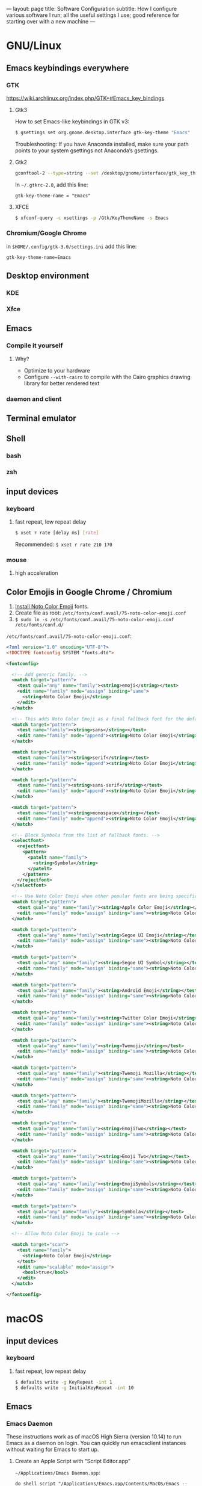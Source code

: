 ---
layout: page
title: Software Configuration
subtitle: How I configure various software I run; all the useful settings I use; good reference for starting over with a new machine
---

#+OPTIONS: toc:t
* GNU/Linux
** Emacs keybindings everywhere
*** GTK
https://wiki.archlinux.org/index.php/GTK+#Emacs_key_bindings
**** Gtk3
How to set Emacs-like keybindings in GTK v3:

#+NAME: GTK v3 command to enable Emacs-like keybindings across the desktop environment
#+BEGIN_SRC bash
$ gsettings set org.gnome.desktop.interface gtk-key-theme "Emacs"
#+END_SRC

Troubleshooting: If you have Anaconda installed, make sure your path points to your system gsettings not Anaconda’s gsettings.
**** Gtk2
#+BEGIN_SRC bash
gconftool-2 --type=string --set /desktop/gnome/interface/gtk_key_theme Emacs
#+END_SRC

In ~~/.gtkrc-2.0~, add this line:
#+BEGIN_EXAMPLE
gtk-key-theme-name = "Emacs"
#+END_EXAMPLE
**** XFCE
#+BEGIN_SRC bash
$ xfconf-query -c xsettings -p /Gtk/KeyThemeName -s Emacs
#+END_SRC
*** Chromium/Google Chrome
in ~$HOME/.config/gtk-3.0/settings.ini~ add this line:
#+BEGIN_EXAMPLE
gtk-key-theme-name=Emacs
#+END_EXAMPLE
** Desktop environment
*** KDE
*** Xfce
** Emacs
*** Compile it yourself
**** Why?
- Optimize to your hardware
- Configure ~--with-cairo~ to compile with the Cairo graphics drawing library for better rendered text
*** daemon and client
** Terminal emulator
** Shell
*** bash
*** zsh
** input devices
*** keyboard
**** fast repeat, low repeat delay
#+BEGIN_SRC bash
$ xset r rate [delay ms] [rate]
#+END_SRC
Recommended: ~$ xset r rate 210 170~
*** mouse
**** high acceleration 
** Color Emojis in Google Chrome / Chromium
1. [[https://www.google.com/get/noto/help/install/][Install Noto Color Emoji]] fonts.
2. Create file as root: ~/etc/fonts/conf.avail/75-noto-color-emoji.conf~
3. ~$ sudo ln -s /etc/fonts/conf.avail/75-noto-color-emoji.conf /etc/fonts/conf.d/~

~/etc/fonts/conf.avail/75-noto-color-emoji.conf~:
#+BEGIN_SRC xml
<?xml version="1.0" encoding="UTF-8"?>
<!DOCTYPE fontconfig SYSTEM "fonts.dtd">

<fontconfig>

  <!-- Add generic family. -->
  <match target="pattern">
    <test qual="any" name="family"><string>emoji</string></test>
    <edit name="family" mode="assign" binding="same">
      <string>Noto Color Emoji</string>
    </edit>
  </match>

  <!-- This adds Noto Color Emoji as a final fallback font for the default font families. -->
  <match target="pattern">
    <test name="family"><string>sans</string></test>
    <edit name="family" mode="append"><string>Noto Color Emoji</string></edit>
  </match>

  <match target="pattern">
    <test name="family"><string>serif</string></test>
    <edit name="family" mode="append"><string>Noto Color Emoji</string></edit>
  </match>

  <match target="pattern">
    <test name="family"><string>sans-serif</string></test>
    <edit name="family" mode="append"><string>Noto Color Emoji</string></edit>
  </match>

  <match target="pattern">
    <test name="family"><string>monospace</string></test>
    <edit name="family" mode="append"><string>Noto Color Emoji</string></edit>
  </match>

  <!-- Block Symbola from the list of fallback fonts. -->
  <selectfont>
    <rejectfont>
      <pattern>
        <patelt name="family">
          <string>Symbola</string>
        </patelt>
      </pattern>
    </rejectfont>
  </selectfont>

  <!-- Use Noto Color Emoji when other popular fonts are being specifically requested. -->
  <match target="pattern">
    <test qual="any" name="family"><string>Apple Color Emoji</string></test>
    <edit name="family" mode="assign" binding="same"><string>Noto Color Emoji</string></edit>
  </match>

  <match target="pattern">
    <test qual="any" name="family"><string>Segoe UI Emoji</string></test>
    <edit name="family" mode="assign" binding="same"><string>Noto Color Emoji</string></edit>
  </match>

  <match target="pattern">
    <test qual="any" name="family"><string>Segoe UI Symbol</string></test>
    <edit name="family" mode="assign" binding="same"><string>Noto Color Emoji</string></edit>
  </match>

  <match target="pattern">
    <test qual="any" name="family"><string>Android Emoji</string></test>
    <edit name="family" mode="assign" binding="same"><string>Noto Color Emoji</string></edit>
  </match>

  <match target="pattern">
    <test qual="any" name="family"><string>Twitter Color Emoji</string></test>
    <edit name="family" mode="assign" binding="same"><string>Noto Color Emoji</string></edit>
  </match>

  <match target="pattern">
    <test qual="any" name="family"><string>Twemoji</string></test>
    <edit name="family" mode="assign" binding="same"><string>Noto Color Emoji</string></edit>
  </match>

  <match target="pattern">
    <test qual="any" name="family"><string>Twemoji Mozilla</string></test>
    <edit name="family" mode="assign" binding="same"><string>Noto Color Emoji</string></edit>
  </match>

  <match target="pattern">
    <test qual="any" name="family"><string>TwemojiMozilla</string></test>
    <edit name="family" mode="assign" binding="same"><string>Noto Color Emoji</string></edit>
  </match>

  <match target="pattern">
    <test qual="any" name="family"><string>EmojiTwo</string></test>
    <edit name="family" mode="assign" binding="same"><string>Noto Color Emoji</string></edit>
  </match>

  <match target="pattern">
    <test qual="any" name="family"><string>Emoji Two</string></test>
    <edit name="family" mode="assign" binding="same"><string>Noto Color Emoji</string></edit>
  </match>

  <match target="pattern">
    <test qual="any" name="family"><string>EmojiSymbols</string></test>
    <edit name="family" mode="assign" binding="same"><string>Noto Color Emoji</string></edit>
  </match>

  <match target="pattern">
    <test qual="any" name="family"><string>Symbola</string></test>
    <edit name="family" mode="assign" binding="same"><string>Noto Color Emoji</string></edit>
  </match>

  <!-- Allow Noto Color Emoji to scale -->

  <match target="scan">
    <test name="family">
      <string>Noto Color Emoji</string>
    </test>
    <edit name="scalable" mode="assign">
      <bool>true</bool>
    </edit>
  </match>

</fontconfig>
#+END_SRC
* macOS
** input devices
*** keyboard
**** fast repeat, low repeat delay
#+BEGIN_SRC bash
$ defaults write -g KeyRepeat -int 1
$ defaults write -g InitialKeyRepeat -int 10
#+END_SRC
** Emacs
*** Emacs Daemon
These instructions work as of macOS High Sierra (version 10.14) to run Emacs as a daemon on login. You can quickly run emacsclient instances without waiting for Emacs to start up.
**** Create an Apple Script with “Script Editor.app”
~~/Applications/Emacs Daemon.app~:
#+BEGIN_SRC applescript
do shell script "/Applications/Emacs.app/Contents/MacOS/Emacs --daemon"
#+END_SRC
**** Add “Emacs Daemon.app” to autostart.
System Preferences → Users & Groups → choose your user → Login Items
**** Create an Apple Script for the client.
~~/Applications/Emacs Client.app~:
#+BEGIN_SRC applescript
do shell script "/Applications/Emacs.app/Contents/MacOS/bin/emacsclient -nc"
#+END_SRC
* Windows
** keyboard repeat speed
This is the only way to change the keyboard repeat settings beyond what you are allowed to change it to in the Control Panel. You need to compile and run this code.

Use Visual Studio for the smoothest experience. Then execute the binary from command line like this: ~name_of_your_binary <delay ms> <repeat ms>~.
#+begin_src
#include <windows.h>
#include <stdlib.h>
#include <stdio.h>

BOOL parseDword(const char* in, DWORD* out)
{
  char* end;
  long result = strtol(in, &end, 10);
  BOOL success = (errno == 0 && end != in);
  if (success)
	{
      *out = result;
	}
  return success;
}

int main(int argc, char* argv[])
{
  FILTERKEYS keys { sizeof(FILTERKEYS) };

  if (argc == 3
      && parseDword(argv[1], &keys.iDelayMSec)
      && parseDword(argv[2], &keys.iRepeatMSec))
	{
      printf("Setting keyrate: delay: %d, rate: %d\n", (int)keys.iDelayMSec, (int)keys.iRepeatMSec);
      keys.dwFlags = FKF_FILTERKEYSON | FKF_AVAILABLE;
	}
  else if (argc == 1)
	{
      puts("No parameters given, so displaying the current value of the key rate delay and speed settings:");
      if (!SystemParametersInfo(SPI_GETFILTERKEYS, sizeof(FILTERKEYS), (LPVOID)&keys, 0)) {
        fprintf(stderr, "System call ``SystemParametersInfo(SPI_GETFILTERKEYS, …)'' failed.");
        return 2;l
      }
      printf("delay: %d, rate: %d\n", static_cast<int>(keys.iDelayMSec), static_cast<int>(keys.iRepeatMSec));
      puts("Usage: keyrate <delay ms> <repeat ms>\nCall with no parameters to show the current setting.");
      return 0;
	}
  else
	{
      puts("Usage: keyrate <delay ms> <repeat ms>\nCall with no parameters to show the current setting.\n\nN.B.: I recommend the settings delay=200 and repeat=6");
      return 0;
	}

  if (!SystemParametersInfo(SPI_SETFILTERKEYS, sizeof(FILTERKEYS), (LPVOID)&keys, 0))
	{
      fprintf(stderr, "System call failed.\nUnable to set keyrate.");
	}
  printf("delay: %d, rate: %d\n", (int)keys.iDelayMSec, (int)keys.iRepeatMSec);

  return 0;
}
#+end_src
* Chromium / Google Chrome
** Recommended chrome://flags
- improve aesthetics
  - chrome://flags/#lcd-text-aa
  - chrome://flags/#smooth-scrolling
  - chrome://flags/#enable-font-cache-scaling
- add utility
  - chrome://flags/#show-saved-copy
  - chrome://flags/#save-page-as-mhtml
  - chrome://flags/#enable-scroll-anchor-serialization
- improve security
  - chrome://flags/#pdf-isolation
- use the latest and greatest features
  - chrome://flags/#enable-future-v8-vm-features
  - chrome://flags/#enable-javascript-harmony
  - chrome://flags/#upcoming-ui-features
** How to use the KDE file picker instead of the default GTK file picker
The default file picker is the ugly GTK file picker, which can’t show thumbnails for images. The KDE file picker, kdialog, is much better; it has thumbnails and sorting abilities. Chrom{e, ium} won’t use kdialog unless you run it like this:

#+BEGIN_SRC bash
$ env XDG_CURRENT_DESKTOP=KDE chromium-browser
#+END_SRC

You can either modify Chromium’s .desktop entry to run this command or make this script:

#+BEGIN_SRC bash
#!/bin/sh
export XDG_CURRENT_DESKTOP=KDE
exec chromium-browser "$@"
#+END_SRC
* Emacs
** .emacs
See my ~.emacs.d~ folder in my ~dotfiles~ repo on Github. It’s a continual work in progress. Fiddling with Emacs is my favorite method of procrastination.
** How to make Emacs your IDE
- Take advantage of [[https://langserver.org][Language Server Protocol]]. It enables the modern refactoring tools and on-the-fly error checking of modern editors---but of course it takes some hacking (welcome to Emacs). Install lsp-mode, lsp-ui, and configure the language servers for the languages you use.
- flycheck. ~M-x flycheck-list-errors~ to get a buffer with flycheck/lsp-ui warnings/errors that you can position at the bottom of your screen.
- projectile. Projectile is a great Swiss army knife for navigating big projects.
- magit.

No matter how many packages you find/write, Emacs still won’t be as good as a full-featured proprietary IDE like IntelliJ, Visual Studio (not to be confused with VS Code, which is trash), XCode, or Android Studio. Know when to actually use an IDE; time is money. You can also run Emacs and an IDE at the same time, editing the same files, by using ~auto-revert-mode~ to prevent file conflicts.
** How to compile Emacs
#+BEGIN_SRC bash
$ git clone -b master git://git.sv.gnu.org/emacs.git
$ cd emacs
$ ./autogen.sh
# Recommended for GNU/Linux:
$ ./configure --prefix=$HOME --enable-link-time-optimization --with-cairo --with-x-toolkit=lucid --without-toolkit-scroll-bars CFLAGS="-Ofast -march=native -falign-functions=64"
# Recommended for macOS:
$ ./configure --prefix=$HOME --with-ns --enable-link-time-optimization --with-cairo --without-toolkit-scroll-bars CFLAGS="-Ofast -march=native -falign-functions=64"
$ make
$ make install
#+END_SRC

The ~--prefix=$HOME~ part installs Emacs in your $HOME directory. You can leave this blank instead for Emacs to be installed globally to ~/usr/local~ by default.

Why compile yourself? You can make your own changes like...
*** Compiling against the Cairo graphical toolkit on GNU/Linux
Cairo is a graphics drawing API. It uses vector graphics. It looks /a million/ times better than the default.

But unfortunately, you can’t use it. One day this recommendation will work. One day Emacs will support Cairo, or some other graphics drawing library that will allow it to render text and images efficiently---and with hardware acceleration---without screen tearing, crashing on large files, or navigating choppily. I tried to take a stab at it, but the Emacs C code is so ancient, hacky, and cluttered (20k+ LOC per file); I gave up.

To try Cairo, configure with the ~--with-cairo~ flag on GNU/Linux.
*** Edit Emacs source to allow native multicolored emojis on macOS
At one point, you could have used macOS emojis in graphical Emacs. Then the GNU maintainers [[https://git.savannah.gnu.org/cgit/emacs.git/commit/?id=9344612d3cd164317170b6189ec43175757e4231][decided to disable that]] because GNU/Linux didn’t have support for multicolored fonts---the idea being to not provide a better version of their software on a third-party proprietary platform when the goal of the GNU Project is to promote free software.

#+BEGIN_SRC bash
# Revert the offending commit
$ git clone git://git.sv.gnu.org/emacs.git
$ git revert 9344612d3cd164317170b6189ec43175757e4231
$ git commit -m 'reinstates emojis on macOS'
# ...and follow the instructions as above for compiling
#+END_SRC

For Emacs on macOS, you constantly see suggestions to use Aquamacs, “Emacs for MacOS X”, or some other third party Emacs package. /Don’t do this./ You /don’t/ need to install some third-party Emacs fork to use Emacs on macOS (or Windows). Are you going to audit their code and binaries for exploits? Are you confident the maintainer will keep rebasing with the upstream GNU repo on time? No? Then just use the GNU distribution and edit it as necessary.
* Hardware/Firmware
** Reduce blue light from monitors
Blue light is [[https://phys.org/news/2018-08-chemists-blue.html][harmful and permanently damaging to your retinas]].
*** Desktop computer monitors
If you’re using a traditional desktop computer setup with monitors, /change the monitor settings directly/ to limit blue light. Don’t bother using software like “f.lux” or the like which adds an iffy process eating up RAM and CPU time all the time (not to mention running unaudited code on your system).
1. Toggle the on-screen menu.
2. Find the screen for colors or color management.
3. Set any and all of these to 0
   1. blue
   2. cyan
   3. magenta
*** MacBooks
The only native way to limit blue light on MacBooks is to enable “Night Shift”. Select a custom schedule that runs 23 hours and 59 minutes per day, like 4:00am to 3:59am.
*** iPhones
Same as the instructions for MacBooks above. Display → Brightness → Night Shift.
*** Other laptops
As far as I know, unless you can get lucky finding some settings in your BIOS, you will have to do it in software.
** Keyboards
The name of the game is to avoid RSI/carpal tunnel syndrome.
*** Mechanical keyboards
Mechanical keyboards are a revival of the ancient technology used by IBM Model M keyboards.

#+CAPTION: If you are old enough, you remember these. In the 2000s they were piled in corporate dumpsters but now thanks to the hype they are worth a lot of money.
#+NAME: IBM_Model_M_keyboard
[[https://upload.wikimedia.org/wikipedia/commons/4/48/IBM_Model_M.png]]

Many people swear by mechanical keyboards. Despite claims by the fanatics, there is no reason to believe they prevent RSI or even improve typing speed. In fact, if you choose the wrong type of switch, mechanical keyboards can /worsen/ RSI. Cherry MX Green switches require you to bottom out on every keypress, which can put tremendous strain on your wrist muscles/tendons.

Having used mechanical keyboards for years, the real reason to use mechanial keyboards is the subjective satsifaction you get when typing with them. Typing == productivity, so anything that incentivizes typing is a Good Thing.

*Cherry MX Brown* is the best mechanical key switch for typing.
*** Use sticky keys
A major culprit of RSI is keyboard shortcut combinations.

Very difficult to get used to it though.
* Jekyll
** Use org-mode without any fuss
Install [[https://github.com/hackharmony/jekyll-org-to-html][my Jekyll converter plugin for using org-mode markup in a Jekyll site]]. It uses Emacs directly—using Emacs’s mature, native org-mode HTML export command rather than reinventing a separate org-mode exporter. There are no surprises to deal with if you are a regular org-mode user.
** Theme
This site uses the [[https://github.com/poole/hyde][Hyde theme]].
